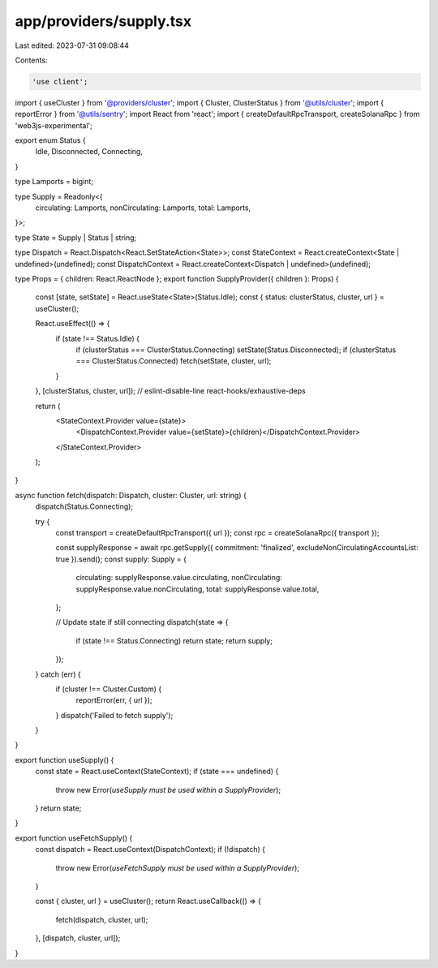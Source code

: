 app/providers/supply.tsx
========================

Last edited: 2023-07-31 09:08:44

Contents:

.. code-block:: tsx

    'use client';

import { useCluster } from '@providers/cluster';
import { Cluster, ClusterStatus } from '@utils/cluster';
import { reportError } from '@utils/sentry';
import React from 'react';
import { createDefaultRpcTransport, createSolanaRpc } from 'web3js-experimental';

export enum Status {
    Idle,
    Disconnected,
    Connecting,
}

type Lamports = bigint;

type Supply = Readonly<{
    circulating: Lamports,
    nonCirculating: Lamports,
    total: Lamports,
}>;

type State = Supply | Status | string;

type Dispatch = React.Dispatch<React.SetStateAction<State>>;
const StateContext = React.createContext<State | undefined>(undefined);
const DispatchContext = React.createContext<Dispatch | undefined>(undefined);

type Props = { children: React.ReactNode };
export function SupplyProvider({ children }: Props) {
    const [state, setState] = React.useState<State>(Status.Idle);
    const { status: clusterStatus, cluster, url } = useCluster();

    React.useEffect(() => {
        if (state !== Status.Idle) {
            if (clusterStatus === ClusterStatus.Connecting) setState(Status.Disconnected);
            if (clusterStatus === ClusterStatus.Connected) fetch(setState, cluster, url);
        }
    }, [clusterStatus, cluster, url]); // eslint-disable-line react-hooks/exhaustive-deps

    return (
        <StateContext.Provider value={state}>
            <DispatchContext.Provider value={setState}>{children}</DispatchContext.Provider>
        </StateContext.Provider>
    );
}

async function fetch(dispatch: Dispatch, cluster: Cluster, url: string) {
    dispatch(Status.Connecting);

    try {
        const transport = createDefaultRpcTransport({ url });
        const rpc = createSolanaRpc({ transport });

        const supplyResponse = await rpc.getSupply({ commitment: 'finalized', excludeNonCirculatingAccountsList: true }).send();
        const supply: Supply = {
            circulating: supplyResponse.value.circulating,
            nonCirculating: supplyResponse.value.nonCirculating,
            total: supplyResponse.value.total,
        };

        // Update state if still connecting
        dispatch(state => {
            if (state !== Status.Connecting) return state;
            return supply;
        });
    } catch (err) {
        if (cluster !== Cluster.Custom) {
            reportError(err, { url });
        }
        dispatch('Failed to fetch supply');
    }
}

export function useSupply() {
    const state = React.useContext(StateContext);
    if (state === undefined) {
        throw new Error(`useSupply must be used within a SupplyProvider`);
    }
    return state;
}

export function useFetchSupply() {
    const dispatch = React.useContext(DispatchContext);
    if (!dispatch) {
        throw new Error(`useFetchSupply must be used within a SupplyProvider`);
    }

    const { cluster, url } = useCluster();
    return React.useCallback(() => {
        fetch(dispatch, cluster, url);
    }, [dispatch, cluster, url]);
}


